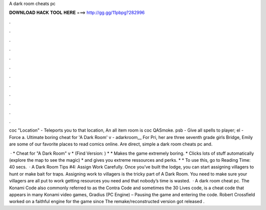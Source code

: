 A dark room cheats pc



𝐃𝐎𝐖𝐍𝐋𝐎𝐀𝐃 𝐇𝐀𝐂𝐊 𝐓𝐎𝐎𝐋 𝐇𝐄𝐑𝐄 ===> http://gg.gg/11pbpg?282996



.



.



.



.



.



.



.



.



.



.



.



.

coc "Location" - Teleports you to that location, An all item room is coc QASmoke. psb - Give all spells to player; el - Force a. Ultimate boring cheat for 'A Dark Room' v  - adarkroom__ For Pri, her are three seventh grade girls Bridge, Emily are some of our favorite places to read comics online. Are direct, simple a dark room cheats pc and.

 · * Cheat for "A Dark Room" v * (Find Version: ) * * Makes the game extremely boring. * Clicks lots of stuff automatically (explore the map to see the magic) * and gives you extreme ressources and perks. * * To use this, go to  Reading Time: 40 secs.  · A Dark Room Tips #4: Assign Work Carefully. Once you’ve built the lodge, you can start assigning villagers to hunt or make bait for traps. Assigning work to villagers is the tricky part of A Dark Room. You need to make sure your villagers are all put to work getting resources you need and that nobody’s time is wasted.  · A dark room cheat pc. The Konami Code also commonly referred to as the Contra Code and sometimes the 30 Lives code, is a cheat code that appears in many Konami video games, Gradius (PC Engine) – Pausing the game and entering the code. Robert Crossfield worked on a faithful engine for the game since The remake/reconstructed version got released .

